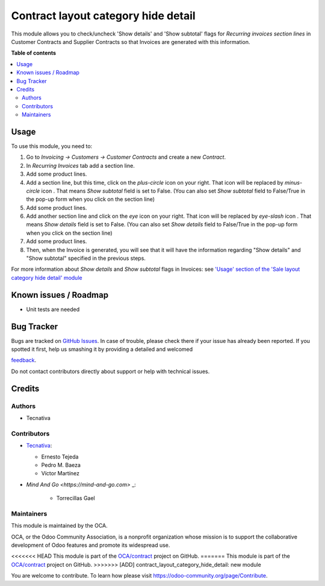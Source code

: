 ====================================
Contract layout category hide detail
====================================

.. !!!!!!!!!!!!!!!!!!!!!!!!!!!!!!!!!!!!!!!!!!!!!!!!!!!!
   !! This file is generated by oca-gen-addon-readme !!
   !! changes will be overwritten.                   !!
   !!!!!!!!!!!!!!!!!!!!!!!!!!!!!!!!!!!!!!!!!!!!!!!!!!!!

.. |badge1| image:: https://img.shields.io/badge/maturity-Beta-yellow.png
    :target: https://odoo-community.org/page/development-status
    :alt: Beta
.. |badge2| image:: https://img.shields.io/badge/licence-AGPL--3-blue.png
    :target: http://www.gnu.org/licenses/agpl-3.0-standalone.html
    :alt: License: AGPL-3
.. |badge3| image:: https://img.shields.io/badge/github-OCA%2Fcontract-lightgray.png?logo=github
    :target: https://github.com/OCA/contract/tree/13.0/contract_layout_category_hide_detail
    :alt: OCA/contract
.. |badge4| image:: https://img.shields.io/badge/weblate-Translate%20me-F47D42.png
    :target: https://translation.odoo-community.org/projects/contract-13-0/contract-13-0-contract_layout_category_hide_detail
    :alt: Translate me on Weblate
.. |badge5| image:: https://img.shields.io/badge/runbot-Try%20me-875A7B.png
    :target: https://runbot.odoo-community.org/runbot/110/13.0
    :alt: Try me on Runbot

|badge1| |badge2| |badge3| |badge4| |badge5| 

This module allows you to check/uncheck 'Show details' and
'Show subtotal' flags for *Recurring invoices section lines*
in Customer Contracts and Supplier Contracts so that
Invoices are generated with this information.

**Table of contents**

.. contents::
   :local:

Usage
=====

To use this module, you need to:

#. Go to *Invoicing -> Customers -> Customer Contracts* and create
   a new *Contract*.
#. In *Recurring Invoices* tab add a section line.
#. Add some product lines.
#. Add a section line, but this time, click on the *plus-circle*
   icon |plus-circle-icon| on your right. That icon will be replaced by
   *minus-circle* icon |minus-circle-icon|. That means *Show subtotal* field is
   set to False. (You can also set *Show subtotal* field to False/True
   in the pop-up form when you click on the section line)
#. Add some product lines.
#. Add another section line and click on the *eye* icon |eye-icon| on your
   right. That icon will be replaced by *eye-slash* icon |eye-slash-icon|.
   That means *Show details* field is set to False. (You can also set
   *Show details* field to False/True in the pop-up form when you
   click on the section line)
#. Add some product lines.
#. Then, when the Invoice is generated, you will see that it will have the
   information regarding "Show details" and "Show subtotal" specified in
   the previous steps.

For more information about *Show details* and *Show subtotal* flags in
Invoices: see `'Usage' section of the 'Sale layout category hide detail'
module <https://github.com/OCA/sale-reporting/tree/12.0/sale_layout_category_hide_detail#usage>`_

.. |eye-icon| image:: https://raw.githubusercontent.com/OCA/contract/13.0/contract_layout_category_hide_detail/static/description/readme-icons/eye.png
   :alt: plus-circle icon
   :width: 12 px

.. |eye-slash-icon| image:: https://raw.githubusercontent.com/OCA/contract/13.0/contract_layout_category_hide_detail/static/description/readme-icons/eye-slash.png
   :alt: minus-circle icon
   :width: 12 px

.. |plus-circle-icon| image:: https://raw.githubusercontent.com/OCA/contract/13.0/contract_layout_category_hide_detail/static/description/readme-icons/plus-circle.png
   :alt: plus-circle icon
   :width: 12 px

.. |minus-circle-icon| image:: https://raw.githubusercontent.com/OCA/contract/13.0/contract_layout_category_hide_detail/static/description/readme-icons/minus-circle.png
   :alt: minus-circle icon
   :width: 12 px

Known issues / Roadmap
======================

* Unit tests are needed

Bug Tracker
===========

Bugs are tracked on `GitHub Issues <https://github.com/OCA/contract/issues>`_.
In case of trouble, please check there if your issue has already been reported.
If you spotted it first, help us smashing it by providing a detailed and welcomed

`feedback <https://github.com/OCA/contract/issues/new?body=module:%20contract_layout_category_hide_detail%0Aversion:%2013.0%0A%0A**Steps%20to%20reproduce**%0A-%20...%0A%0A**Current%20behavior**%0A%0A**Expected%20behavior**>`_.

Do not contact contributors directly about support or help with technical issues.

Credits
=======

Authors
~~~~~~~

* Tecnativa

Contributors
~~~~~~~~~~~~

* `Tecnativa <https://www.tecnativa.com>`_:

  * Ernesto Tejeda
  * Pedro M. Baeza
  * Víctor Martínez

* `Mind And Go <https://mind-and-go.com>` _:

   * Torrecillas Gael

Maintainers
~~~~~~~~~~~

This module is maintained by the OCA.

.. image:: https://odoo-community.org/logo.png
   :alt: Odoo Community Association
   :target: https://odoo-community.org

OCA, or the Odoo Community Association, is a nonprofit organization whose
mission is to support the collaborative development of Odoo features and
promote its widespread use.

<<<<<<< HEAD
This module is part of the `OCA/contract <https://github.com/OCA/contract/tree/13.0/contract_layout_category_hide_detail>`_ project on GitHub.
=======
This module is part of the `OCA/contract <https://github.com/OCA/contract/tree/12.0/contract_layout_category_hide_detail>`_ project on GitHub.
>>>>>>> [ADD] contract_layout_category_hide_detail: new module

You are welcome to contribute. To learn how please visit https://odoo-community.org/page/Contribute.
